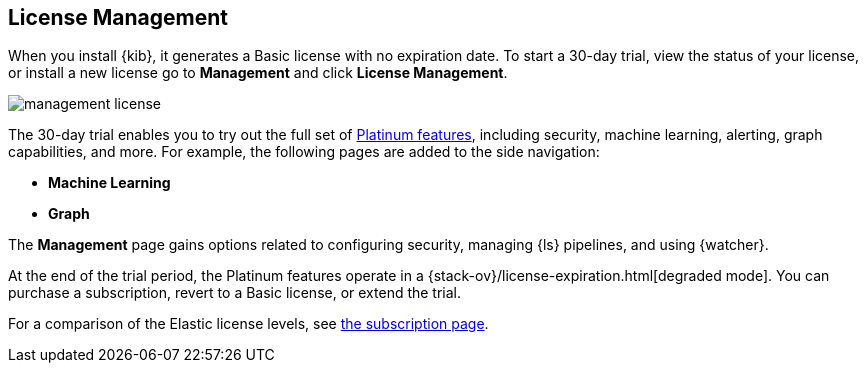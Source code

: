 [[managing-licenses]]
== License Management

When you install {kib}, it generates a Basic license
with no expiration date.  To start a 30-day trial,
view the status of your license, or install a new license
go to *Management* and click *License
Management*.

[role="screenshot"]
image::images/management-license.png[]

The 30-day trial enables you to try out the full set of
https://www.elastic.co/subscriptions[Platinum features],
including security, machine learning, alerting, graph capabilities,
and more. For example, the following pages are added to the side navigation:

* **Machine Learning**
* **Graph**

The **Management** page gains options related to configuring security, managing 
{ls} pipelines, and using {watcher}. 

At the end of the trial period, the Platinum features operate in a 
{stack-ov}/license-expiration.html[degraded mode]. You can purchase a 
subscription, revert to a Basic license, or extend the trial.

For a comparison of the Elastic license levels,
see https://www.elastic.co/subscriptions[the subscription page].
